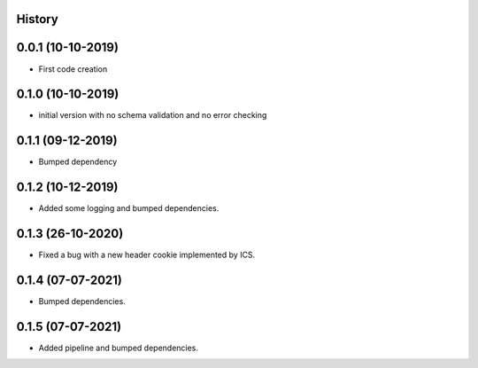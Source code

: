 .. :changelog:

History
-------

0.0.1 (10-10-2019)
---------------------

* First code creation


0.1.0 (10-10-2019)
------------------

* initial version with no schema validation and no error checking


0.1.1 (09-12-2019)
------------------

* Bumped dependency


0.1.2 (10-12-2019)
------------------

* Added some logging and bumped dependencies.


0.1.3 (26-10-2020)
------------------

* Fixed a bug with a new header cookie implemented by ICS.


0.1.4 (07-07-2021)
------------------

* Bumped dependencies.


0.1.5 (07-07-2021)
------------------

* Added pipeline and bumped dependencies.
